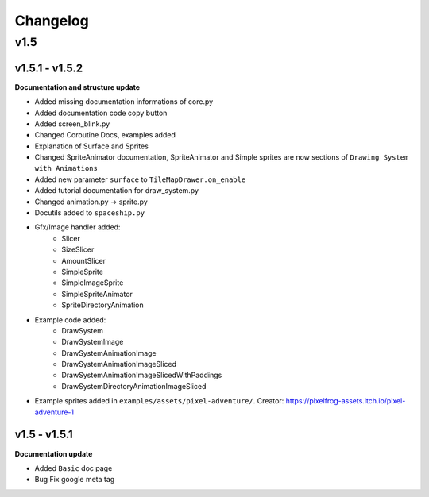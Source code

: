 Changelog
=========

v1.5
^^^^

v1.5.1 - v1.5.2
---------------

**Documentation and structure update**

* Added missing documentation informations of core.py
* Added documentation code copy button
* Added screen_blink.py
* Changed Coroutine Docs, examples added
* Explanation of Surface and Sprites
* Changed SpriteAnimator documentation, SpriteAnimator and Simple sprites are now sections of ``Drawing System with Animations``
* Added new parameter ``surface`` to ``TileMapDrawer.on_enable``
* Added tutorial documentation for draw_system.py
* Changed animation.py -> sprite.py
* Docutils added to ``spaceship.py``
* Gfx/Image handler added:
    * Slicer
    * SizeSlicer
    * AmountSlicer
    * SimpleSprite
    * SimpleImageSprite
    * SimpleSpriteAnimator
    * SpriteDirectoryAnimation
* Example code added:
    * DrawSystem
    * DrawSystemImage
    * DrawSystemAnimationImage
    * DrawSystemAnimationImageSliced
    * DrawSystemAnimationImageSlicedWithPaddings
    * DrawSystemDirectoryAnimationImageSliced
* Example sprites added in ``examples/assets/pixel-adventure/``. Creator: https://pixelfrog-assets.itch.io/pixel-adventure-1

v1.5 - v1.5.1
-------------

**Documentation update**

* Added ``Basic``  doc page
* Bug Fix google meta tag